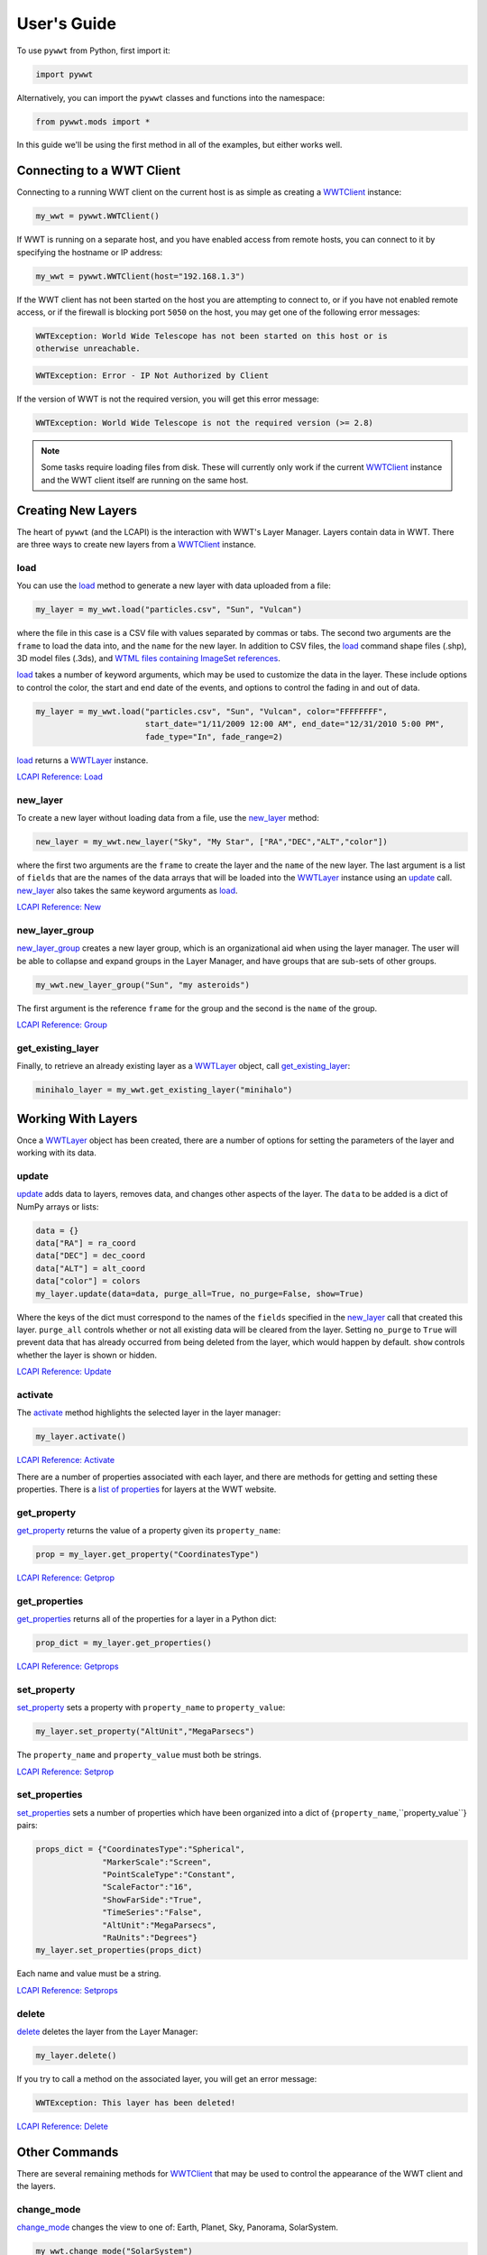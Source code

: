 User's Guide
------------

.. _WWTClient: api/pywwt.client.html
.. _load: api/pywwt.client.html#pywwt.client.WWTClient.load
.. _new_layer: api/pywwt.client.html#pywwt.client.WWTClient.new_layer
.. _new_layer_group: api/pywwt.client.html#pywwt.client.WWTClient.new_layer_group
.. _get_existing_layer: api/pywwt.client.html#pywwt.client.WWTClient.get_existing_layer
.. _change_mode: api/pywwt.client.html#pywwt.client.WWTClient.change_mode
.. _get_frame_list: api/pywwt.client.html#pywwt.client.WWTClient.get_frame_list
.. _get_layer_list: api/pywwt.client.html#pywwt.client.WWTClient.get_layer_list
.. _get_state: api/pywwt.client.html#pywwt.client.WWTClient.get_state
.. _move_view: api/pywwt.client.html#pywwt.client.WWTClient.move_view
.. _ui_settings: api/pywwt.client.html#pywwt.client.WWTClient.ui_settings

.. _WWTLayer: api/pywwt.layer.html
.. _activate: api/pywwt.layer.html#pywwt.layer.WWTLayer.activate
.. _set_properties: api/pywwt.layer.html#pywwt.layer.WWTLayer.set_properties
.. _set_property: api/pywwt.layer.html#pywwt.layer.WWTLayer.set_property
.. _get_properties: api/pywwt.layer.html#pywwt.layer.WWTLayer.get_properties
.. _get_property: api/pywwt.layer.html#pywwt.layer.WWTLayer.get_property
.. _update: api/pywwt.layer.html#pywwt.layer.WWTLayer.update
.. _delete: api/pywwt.layer.html#pywwt.layer.WWTLayer.delete

.. _convert_xyz_to_spherical: api/pywwt.utils.html#pywwt.utils.convert_xyz_to_spherical
.. _generate_utc_times: api/pywwt.utils.html#pywwt.utils.generate_utc_times
.. _map_array_to_colors: api/pywwt.utils.html#pywwt.utils.map_array_to_colors
.. _write_data_to_csv: api/pywwt.utils.html#pywwt.utils.write_data_to_csv

To use ``pywwt`` from Python, first import it:

.. code-block:: python

    import pywwt
    
Alternatively, you can import the ``pywwt`` classes and functions into the namespace:

.. code-block:: python

    from pywwt.mods import *

In this guide we'll be using the first method in all of the examples, but either works well.

Connecting to a WWT Client
~~~~~~~~~~~~~~~~~~~~~~~~~~

Connecting to a running WWT client on the current host is as simple as creating
a WWTClient_ instance:

.. code-block:: python

    my_wwt = pywwt.WWTClient()

If WWT is running on a separate host, and you have enabled access from
remote hosts, you can connect to it by specifying the hostname or IP address:

.. code-block:: python

    my_wwt = pywwt.WWTClient(host="192.168.1.3")

If the WWT client has not been started on the host you are attempting to connect
to, or if you have not enabled remote access, or if the firewall is blocking port
``5050`` on the host, you may get one of the following error messages:

.. code-block:: none

    WWTException: World Wide Telescope has not been started on this host or is
    otherwise unreachable.

.. code-block:: none

    WWTException: Error - IP Not Authorized by Client

If the version of WWT is not the required version, you will get this error message:

.. code-block:: none

    WWTException: World Wide Telescope is not the required version (>= 2.8)

.. note::

    Some tasks require loading files from disk. These will currently only work if the 
    current WWTClient_ instance and the WWT client itself are running on the same host.

Creating New Layers
~~~~~~~~~~~~~~~~~~~~~~~~~~~~~~~~~~~~~~~

The heart of ``pywwt`` (and the LCAPI) is the interaction with WWT's Layer Manager. Layers contain
data in WWT. There are three ways to create new layers from a WWTClient_ instance.

load
++++

You can use the load_ method to generate a new layer with data uploaded from a file:

.. code-block:: python

    my_layer = my_wwt.load("particles.csv", "Sun", "Vulcan")

where the file in this case is a CSV file with values separated by commas or tabs. The
second two arguments are the ``frame`` to load the data into, and the ``name`` for the new layer.
In addition to CSV files, the load_ command shape files (.shp), 3D model files (.3ds), and `WTML
files containing ImageSet references
<http://www.worldwidetelescope.org/Docs/WorldWideTelescopeDataFilesReference.html>`_.

load_ takes a number of keyword arguments, which may be used to customize the data in the layer.
These include options to control the color, the start and end date of the events, and options to
control the fading in and out of data.

.. code-block:: python

    my_layer = my_wwt.load("particles.csv", "Sun", "Vulcan", color="FFFFFFFF",
                           start_date="1/11/2009 12:00 AM", end_date="12/31/2010 5:00 PM",
                           fade_type="In", fade_range=2)

load_ returns a WWTLayer_ instance.

`LCAPI Reference: Load <http://www.worldwidetelescope.org/Developers/?LayerControlAPI#load>`_

new_layer
+++++++++

To create a new layer without loading data from a file, use the new_layer_ method:

.. code-block:: python

    new_layer = my_wwt.new_layer("Sky", "My Star", ["RA","DEC","ALT","color"])

where the first two arguments are the ``frame`` to create the layer and the ``name`` of the
new layer. The last argument is a list of ``fields`` that are the names of the data arrays
that will be loaded into the WWTLayer_ instance using an update_ call. new_layer_ also takes
the same keyword arguments as load_.

`LCAPI Reference: New <http://www.worldwidetelescope.org/Developers/?LayerControlAPI#new>`_

new_layer_group
+++++++++++++++

new_layer_group_ creates a new layer group, which is an organizational aid when using the layer manager. The user will
be able to collapse and expand groups in the Layer Manager, and have groups that are sub-sets of other groups.

.. code-block:: python

    my_wwt.new_layer_group("Sun", "my asteroids")

The first argument is the reference ``frame`` for the group and the second is the ``name`` of the group.

`LCAPI Reference: Group <http://www.worldwidetelescope.org/Developers/?LayerControlAPI#group>`_

get_existing_layer
++++++++++++++++++

Finally, to retrieve an already existing layer as a WWTLayer_ object, call get_existing_layer_:

.. code-block:: python

    minihalo_layer = my_wwt.get_existing_layer("minihalo")

Working With Layers
~~~~~~~~~~~~~~~~~~~

Once a WWTLayer_ object has been created, there are a number of options for setting the parameters
of the layer and working with its data.

update
++++++

update_ adds data to layers, removes data, and changes other aspects of the layer. The ``data`` to
be added is a dict of NumPy arrays or lists:

.. code-block:: python

    data = {}
    data["RA"] = ra_coord
    data["DEC"] = dec_coord
    data["ALT"] = alt_coord
    data["color"] = colors
    my_layer.update(data=data, purge_all=True, no_purge=False, show=True)

Where the keys of the dict must correspond to the names of the ``fields`` specified in the new_layer_
call that created this layer. ``purge_all`` controls whether or not all existing data will be cleared
from the layer. Setting ``no_purge`` to ``True`` will prevent data that has already occurred from being
deleted from the layer, which would happen by default. ``show`` controls whether the layer is shown or hidden.

`LCAPI Reference: Update <http://www.worldwidetelescope.org/Developers/?LayerControlAPI#update>`_

activate
++++++++

The activate_ method highlights the selected layer in the layer manager:

.. code-block:: python

    my_layer.activate()

`LCAPI Reference: Activate <http://www.worldwidetelescope.org/Developers/?LayerControlAPI#activate>`_

There are a number of properties associated with each layer, and there are methods for getting and setting
these properties. There is a
`list of properties <http://www.worldwidetelescope.org/Developers/?LayerControlAPI#Table_of_Properties>`_
for layers at the WWT website.

get_property
++++++++++++

get_property_ returns the value of a property given its ``property_name``:

.. code-block:: python

    prop = my_layer.get_property("CoordinatesType")

`LCAPI Reference: Getprop <http://www.worldwidetelescope.org/Developers/?LayerControlAPI#getprop>`_

get_properties
++++++++++++++

get_properties_ returns all of the properties for a layer in a Python dict:

.. code-block:: python

    prop_dict = my_layer.get_properties()

`LCAPI Reference: Getprops <http://www.worldwidetelescope.org/Developers/?LayerControlAPI#getprops>`_

set_property
++++++++++++

set_property_ sets a property with ``property_name`` to ``property_value``:

.. code-block:: python

    my_layer.set_property("AltUnit","MegaParsecs")

The ``property_name`` and ``property_value`` must both be strings.

`LCAPI Reference: Setprop <http://www.worldwidetelescope.org/Developers/?LayerControlAPI#setprop>`_

set_properties
++++++++++++++

set_properties_ sets a number of properties which have been organized into a dict of
{``property_name``,``property_value``} pairs:

.. code-block:: python

    props_dict = {"CoordinatesType":"Spherical",
                  "MarkerScale":"Screen",
                  "PointScaleType":"Constant",
                  "ScaleFactor":"16",
                  "ShowFarSide":"True",
                  "TimeSeries":"False",
                  "AltUnit":"MegaParsecs",
                  "RaUnits":"Degrees"}
    my_layer.set_properties(props_dict)

Each name and value must be a string.

`LCAPI Reference: Setprops <http://www.worldwidetelescope.org/Developers/?LayerControlAPI#Setprops>`_

delete
++++++

delete_ deletes the layer from the Layer Manager:

.. code-block:: python

    my_layer.delete()

If you try to call a method on the associated layer, you will get an error message:

.. code-block:: none

    WWTException: This layer has been deleted!

`LCAPI Reference: Delete <http://www.worldwidetelescope.org/Developers/?LayerControlAPI#delete>`_

Other Commands
~~~~~~~~~~~~~~

There are several remaining methods for WWTClient_ that may be used to control the appearance of the WWT client
and the layers.

change_mode
+++++++++++

change_mode_ changes the view to one of: Earth, Planet, Sky, Panorama, SolarSystem.

.. code-block:: python

    my_wwt.change_mode("SolarSystem")

`LCAPI Reference: Mode <http://www.worldwidetelescope.org/Developers/?LayerControlAPI#mode>`_

get_frame_list
++++++++++++++

get_frame_list_ returns a dictionary of the WWT client's reference frames:

.. code-block:: python

    frame_list = my_wwt.get_frame_list()

returns something like:

.. code-block:: python

    {'Adrastea': {'Enabled': 'True'},
     'Aegir': {'Enabled': 'True'},
     'Aitne': {'Enabled': 'True'},
     'Albiorix': {'Enabled': 'True'},
     ...
     'Umbriel': {'Enabled': 'True'},
     'Uranus': {'Enabled': 'True'},
     'Venus': {'Enabled': 'True'},
     'Ymir': {'Enabled': 'True'}}

`LCAPI Reference: LayerList <http://www.worldwidetelescope.org/Developers/?LayerControlAPI#layerlist>`_

get_layer_list
++++++++++++++

get_layer_list_ returns a dictionary of the WWT client's layers:

.. code-block:: python

    layer_list = my_wwt.get_layer_list()

returns something like:

.. code-block:: python

    {'2D Sky': {'Enabled': 'True',
      'ID': 'fffe96fc-b485-44bb-8f78-538e0f2348d4',
      'Type': 'SkyOverlays',
      'Version': '3'},
     '3d Solar System': {'Enabled': 'True',
      'ID': 'cb87eaec-534d-4490-b3d9-4d9013574895',
      'Type': 'SkyOverlays',
      'Version': '3'},
     'ISS Model  (Toshiyuki Takahei)': {'Enabled': 'False',
      'ID': '00000001-0002-0003-0405-060708090a0b',
      'Type': 'ISSLayer',
      'Version': '2'},
     'Overlays': {'Enabled': 'True',
      'ID': '531f48c6-f8f5-44db-bce5-b81301a25b60',
      'Type': 'SkyOverlays',
      'Version': '2'}}

`LCAPI Reference: LayerList <http://www.worldwidetelescope.org/Developers/?LayerControlAPI#layerlist>`_

get_state
+++++++++

get_state_ returns a dict of some of the details of the current view.

.. code-block:: python

    my_wwt.get_state()

returns something along the lines of:

.. code-block:: python

   {'ReferenceFrame': 'Sun',
    'ViewToken': 'GK484GJ28CH2E59766142GGGGIC8427AA1468BBD2D453FB0A22FA365486C3F21FB521FD2E8683FGGG',
    'ZoomText': '1.2 Mpc',
    'angle': '0',
    'lat': '48',
    'lng': '-12',
    'lookat': 'SolarSystem',
    'rotation': '0',
    'time': '4/1/2015 2:38:13 PM',
    'timerate': '1',
    'zoom': '600000000000'}

`LCAPI Reference: State <http://www.worldwidetelescope.org/Developers/?LayerControlAPI#state>`_

move_view
+++++++++

move_view_ changes the view depending on the supplied parameter:

.. code-block:: python

    my_wwt.move_view("ZoomIn")

where the parameter may be one of:

- ``"ZoomIn"``: Zoom in on the current view.
- ``"ZoomOut"``: Zoom out of the current view.
- ``"Up"``: Move the current view up.
- ``"Down"``: Move the current view down.
- ``"Left"``: Move the current view left.
- ``"Right"``: Move the current view right.
- ``"Clockwise"``: Rotate the view clockwise 0.2 of one radian.
- ``"CounterClockwise"``: Rotate the view counterclockwise 0.2 of one radian.
- ``"TiltUp"``: Angle the view up 0.2 of one radian.
- ``"TiltDown"``: Angle the view down 0.2 of one radian.
- ``"Finder"``: Currently unimplemented.

`LCAPI Reference: Move <http://www.worldwidetelescope.org/Developers/?LayerControlAPI#move>`_

ui_settings
+++++++++++

ui_settings_ changes user interface settings without altering the layer data:

.. code-block:: python

    my_wwt.ui_settings("ShowConstellationBoundries", "True")

To see the list of possible settings see the
`LCAPI section on uisettings <http://www.worldwidetelescope.org/Developers/?LayerControlAPI#uisettings>`_.

Standard Keyword Arguments
~~~~~~~~~~~~~~~~~~~~~~~~~~

Many of the ``pywwt`` methods take a standard set of keyword arguments that may be applied
along with that method's particular arguments.

- ``date_time`` (string): Sets the viewing clock to the given date and time, in UTC format, for example: "1/1/2000 12:02:46 AM"
- ``time_rate`` (float):	The accelerated time to render the visualization, as a multiple of 10.
- ``fly_to`` (list of floats): Sets the position of the view camera. Requires five floating point numbers, in this order:

 1. Latitude is in decimal degrees, positive to the North.
 2. Longitude is in decimal degrees, positive to the East.
 3. Zoom level varies from 360 (the most distant view) to 0.00023 (the closest view).
 4. Rotation is in radians, positive moves the camera to the left.
 5. Angle is in radians, positive moves the camera forward.
 6. (optional) The name of the frame to change the view to.

- ``instant`` (boolean): Used with the ``fly_to`` parameter, set this to ``True`` to specify that the camera should jump to the location, or ``False`` that the camera should smoothly pan and zoom to the location. Default
- ``autoloop`` (boolean): True sets the layer manager to auto loop.

The following methods take these keyword arguments:

- WWTClient:
    + change_mode_
    + load_
    + move_view_
    + new_layer_
    + new_layer_group_
    + ui_settings_

- WWTLayer:
    + activate_
    + set_properties_
    + set_property_
    + update_

An example call:

.. code-block:: python

    my_wwt.move_view("Clockwise", date_time="1/1/2000", time_rate=100.)

which would rotate the view clockwise, set the current date and time to 1/1/2000 at 12:00:00 AM UTC, and increase the
rate of the passage of time by a factor of 100.

`LCAPI Reference: General Parameters <http://www.worldwidetelescope.org/Developers/?LayerControlAPI#general_parameters>`_

Data Utilities
~~~~~~~~~~~~~~

``pywwt`` provides general utilities for generating and transforming data into formats suitable
for WWT.

convert_xyz_to_spherical
++++++++++++++++++++++++

convert_xyz_to_spherical_ takes a set of Cartesian coordinates and returns a dictionary of NumPy arrays
containing the coordinates converted to spherical coordinates:

.. code-block:: python

    sp_crd = pywwt.convert_xyz_to_spherical(x, y, z, is_astro=True, ra_units="degrees")

where ``x``, ``y``, and ``z`` are NumPy arrays corresponding to the Cartesian coordinates, assumed to have
an origin at (0,0,0). From this call, ``sp_crd`` will have ``"RA"``, ``"DEC"``, and ``"ALT"`` as fields. If
``is_astro`` is set to ``False``, the fields will be ``"LAT"``, ``"LON"``, and ``"ALT"``. ``ra_units`` controls
whether the ``"RA"`` coordinate will be in degrees or hours.

generate_utc_times
++++++++++++++++++

For data that does not have a time component, generate_utc_times_ will generate a list of times that may be
used by WWT:

.. code-block:: python

    num_steps = 100
    step_size = {"days":5, "hours":12, "minutes":5}
    start_time = "1/1/2013 12:00 AM"
    my_times = pywwt.generate_utc_times(num_steps, step_size, start_time=start_time)

The first two arguments, ``num_steps`` and ``step_size``, set the number of times and the step between the times.
``start_time`` is a keyword argument that defaults to the current system time if it is not specified. ``my_times``
will be a list of time strings.

map_array_to_colors
+++++++++++++++++++

map_array_to_colors_ takes a NumPy array of floats, and a Matplotlib colormap, and converts the floating-point
values to colors, which may be used as colors for event data in WWT:

.. code-block:: python

    colors = pywwt.map_array_to_colors(temperature, "spectral", scale="log", vmin=1., vmax=7.)

where the first two arguments are the NumPy array ``arr`` to be converted, and a string ``cmap`` representing the
Matplotlib colormap. The ``scale`` of the color map may be set to ``"linear"`` or ``"log"``, and the maximum and minimum
values of the data may be set by ``vmin`` and ``vmax``. If they are not set, they are set to the minimum and maximum
values of the array ``arr`` by default.

write_data_to_csv
+++++++++++++++++

write_data_to_csv_ takes a dict of NumPy arrays or lists of data and writes them to a file in CSV format, which may be
read in by load_:

.. code-block:: python

    particles = {}
    particles["x"] = x
    particles["y"] = y
    particles["z"] = z
    particles["color"] = colors
    pywwt.write_data_to_csv(particles, "my_particles.csv", mode="new")

The keyword argument ``mode`` may be set to ``"new"`` or ``"append"``.